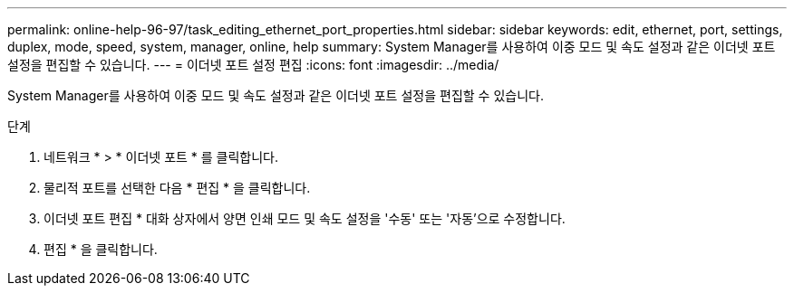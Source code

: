 ---
permalink: online-help-96-97/task_editing_ethernet_port_properties.html 
sidebar: sidebar 
keywords: edit, ethernet, port, settings, duplex, mode, speed, system, manager, online, help 
summary: System Manager를 사용하여 이중 모드 및 속도 설정과 같은 이더넷 포트 설정을 편집할 수 있습니다. 
---
= 이더넷 포트 설정 편집
:icons: font
:imagesdir: ../media/


[role="lead"]
System Manager를 사용하여 이중 모드 및 속도 설정과 같은 이더넷 포트 설정을 편집할 수 있습니다.

.단계
. 네트워크 * > * 이더넷 포트 * 를 클릭합니다.
. 물리적 포트를 선택한 다음 * 편집 * 을 클릭합니다.
. 이더넷 포트 편집 * 대화 상자에서 양면 인쇄 모드 및 속도 설정을 '수동' 또는 '자동'으로 수정합니다.
. 편집 * 을 클릭합니다.

